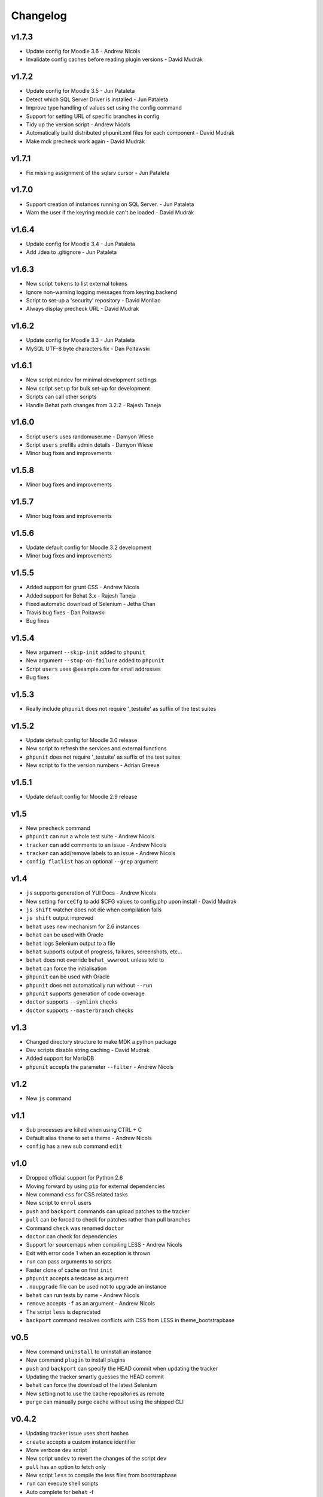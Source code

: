 Changelog
=========

v1.7.3
------
- Update config for Moodle 3.6 - Andrew Nicols
- Invalidate config caches before reading plugin versions - David Mudrák


v1.7.2
------

- Update config for Moodle 3.5 - Jun Pataleta
- Detect which SQL Server Driver is installed - Jun Pataleta
- Improve type handling of values set using the config command
- Support for setting URL of specific branches in config
- Tidy up the version script - Andrew Nicols
- Automatically build distributed phpunit.xml files for each component - David Mudrák
- Make mdk precheck work again - David Mudrák

v1.7.1
------

- Fix missing assignment of the sqlsrv cursor - Jun Pataleta

v1.7.0
------

- Support creation of instances running on SQL Server. - Jun Pataleta
- Warn the user if the keyring module can't be loaded - David Mudrák

v1.6.4
------

- Update config for Moodle 3.4 - Jun Pataleta
- Add .idea to .gitignore - Jun Pataleta


v1.6.3
------

- New script ``tokens`` to list external tokens
- Ignore non-warning logging messages from keyring.backend
- Script to set-up a 'security' repository - David Monllao
- Always display precheck URL - David Mudrak

v1.6.2
------

- Update config for Moodle 3.3 - Jun Pataleta
- MySQL UTF-8 byte characters fix - Dan Poltawski

v1.6.1
------

- New script ``mindev`` for minimal development settings
- New script ``setup`` for bulk set-up for development
- Scripts can call other scripts
- Handle Behat path changes from 3.2.2 - Rajesh Taneja

v1.6.0
------

- Script ``users`` uses randomuser.me - Damyon Wiese
- Script ``users`` prefills admin details - Damyon Wiese
- Minor bug fixes and improvements

v1.5.8
------

- Minor bug fixes and improvements

v1.5.7
------

- Minor bug fixes and improvements

v1.5.6
------

- Update default config for Moodle 3.2 development
- Minor bug fixes and improvements

v1.5.5
------

- Added support for grunt CSS - Andrew Nicols
- Added support for Behat 3.x - Rajesh Taneja
- Fixed automatic download of Selenium - Jetha Chan
- Travis bug fixes - Dan Poltawski
- Bug fixes

v1.5.4
------

- New argument ``--skip-init`` added to ``phpunit``
- New argument ``--stop-on-failure`` added to ``phpunit``
- Script ``users`` uses @example.com for email addresses
- Bug fixes

v1.5.3
------

- Really include ``phpunit`` does not require '_testuite' as suffix of the test suites

v1.5.2
------

- Update default config for Moodle 3.0 release
- New script to refresh the services and external functions
- ``phpunit`` does not require '_testuite' as suffix of the test suites
- New script to fix the version numbers - Adrian Greeve

v1.5.1
------

- Update default config for Moodle 2.9 release

v1.5
----

- New ``precheck`` command
- ``phpunit`` can run a whole test suite - Andrew Nicols
- ``tracker`` can add comments to an issue - Andrew Nicols
- ``tracker`` can add/remove labels to an issue - Andrew Nicols
- ``config flatlist`` has an optional ``--grep`` argument

v1.4
----

- ``js`` supports generation of YUI Docs - Andrew Nicols
- New setting ``forceCfg`` to add $CFG values to config.php upon install - David Mudrak
- ``js shift`` watcher does not die when compilation fails
- ``js shift`` output improved
- ``behat`` uses new mechanism for 2.6 instances
- ``behat`` can be used with Oracle
- ``behat`` logs Selenium output to a file
- ``behat`` supports output of progress, failures, screenshots, etc...
- ``behat`` does not override ``behat_wwwroot`` unless told to
- ``behat`` can force the initialisation
- ``phpunit`` can be used with Oracle
- ``phpunit`` does not automatically run without ``--run``
- ``phpunit`` supports generation of code coverage
- ``doctor`` supports ``--symlink`` checks
- ``doctor`` supports ``--masterbranch`` checks

v1.3
----

- Changed directory structure to make MDK a python package
- Dev scripts disable string caching - David Mudrak
- Added support for MariaDB
- ``phpunit`` accepts the parameter ``--filter`` - Andrew Nicols

v1.2
----

- New ``js`` command

v1.1
----

- Sub processes are killed when using CTRL + C
- Default alias ``theme`` to set a theme - Andrew Nicols
- ``config`` has a new sub command ``edit``

v1.0
----

- Dropped official support for Python 2.6
- Moving forward by using ``pip`` for external dependencies
- New command ``css`` for CSS related tasks
- New script to ``enrol`` users
- ``push`` and ``backport`` commands can upload patches to the tracker
- ``pull`` can be forced to check for patches rather than pull branches
- Command ``check`` was renamed ``doctor``
- ``doctor`` can check for dependencies
- Support for sourcemaps when compiling LESS - Andrew Nicols
- Exit with error code 1 when an exception is thrown
- ``run`` can pass arguments to scripts
- Faster clone of cache on first ``init``
- ``phpunit`` accepts a testcase as argument
- ``.noupgrade`` file can be used not to upgrade an instance
- ``behat`` can run tests by name - Andrew Nicols
- ``remove`` accepts ``-f`` as an argument - Andrew Nicols
- The script ``less`` is deprecated
- ``backport`` command resolves conflicts with CSS from LESS in theme_bootstrapbase

v0.5
----

- New command ``uninstall`` to uninstall an instance
- New command ``plugin`` to install plugins
- ``push`` and ``backport`` can specify the HEAD commit when updating the tracker
- Updating the tracker smartly guesses the HEAD commit
- ``behat`` can force the download of the latest Selenium
- New setting not to use the cache repositories as remote
- ``purge`` can manually purge cache without using the shipped CLI

v0.4.2
------

- Updating tracker issue uses short hashes
- ``create`` accepts a custom instance identifier
- More verbose ``dev`` script
- New script ``undev`` to revert the changes of the script ``dev``
- ``pull`` has an option to fetch only
- New script ``less`` to compile the less files from bootstrapbase
- ``run`` can execute shell scripts
- Auto complete for ``behat`` -f
- Auto complete for ``phpunit`` -u
- Shipping a bash script ``extra/goto_instance`` to jump to instances with auto complete

v0.4.1
------

- ``config`` can display objects (eg. ``mdk config show wording``)
- ``config`` output is ordered alphabetically
- ``info`` output is ordered alphabetically
- ``init`` does not show the default password between brackets
- ``init`` does not fail because of missing directories
- ``run`` was permanently failing
- ``tracker`` failed when an issue was unassigned

v0.4
----

- New command ``tracker`` to fetch information from the tracker
- ``alias`` support arguments for bash aliases
- ``alias`` can update aliases
- ``backport`` works locally
- ``backport`` can update tracker Git info
- ``behat`` can limit features to test
- ``behat`` can disable itself
- ``check`` can fix problems
- ``check`` checks remote URLs
- ``check`` checks $CFG->wwwroot
- ``check`` checks the branch checked out on integration instances
- ``create`` accepts multiple versions
- ``create`` accepts multiple suffixes
- ``phpunit`` can limit testing to one file
- ``pull`` can download patch from the tracker
- ``pull`` can checkout the remote branch
- ``push`` checks that the branch and MDL in commit message match
- ``rebase`` can update tracker Git info
- ``run`` can list the available scripts
- Cached repositories are mirrors
- Removed use of Bash script to launch commands
- Deprecated moodle-*.py files
- Instances can be installed on https
- Improved debugging


v0.3
----

- New command ``behat`` which is equivalent to ``phpunit``
- New command ``pull`` to fetch a patch from a tracker issue
- New script ``webservices`` to entirely enable the web services
- ``push`` now updates the Git information on the tracker issue (Thanks to Damyon Wiese)
- ``phpunit`` can also run the tests after initialising the environment
- ``update --update-cache`` can proceed with the updates after updating the cached remotes
- ``info`` can be used to edit settings ($CFG properties) in config.php
- ``init`` has been a bit simplified
- Basic support of shell commands in aliases
- The settings in config.json are read from different locations, any missing setting will be read from config-dist.json
- Bug fixes
